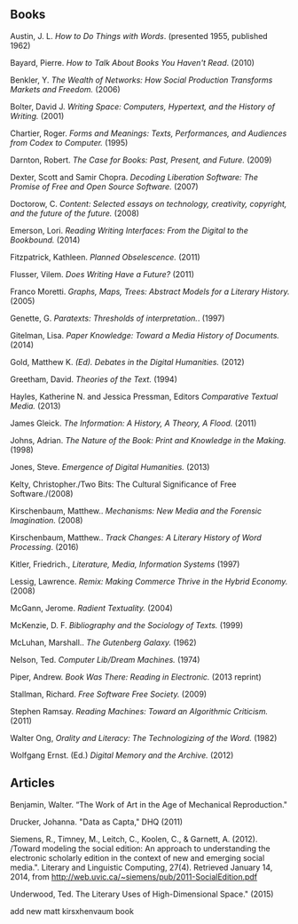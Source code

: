 
** Books

**** Austin,  J. L. /How to Do Things with Words/. (presented 1955, published 1962)
**** Bayard, Pierre. /How to Talk About Books You Haven't Read/. (2010)
**** Benkler, Y. /The Wealth of Networks: How Social Production Transforms Markets and Freedom./ (2006)
**** Bolter, David J. /Writing Space: Computers, Hypertext, and the History of Writing./ (2001)
**** Chartier, Roger. /Forms and Meanings: Texts, Performances, and Audiences from Codex to Computer./ (1995)
**** Darnton, Robert. /The Case for Books: Past, Present, and Future./ (2009)
**** Dexter, Scott and Samir Chopra.  /Decoding Liberation Software: The Promise of Free and Open Source Software./ (2007)
**** Doctorow, C. /Content: Selected essays on technology, creativity, copyright, and the future of the future./ (2008)
**** Emerson, Lori. /Reading Writing Interfaces: From the Digital to the Bookbound./ (2014)
**** Fitzpatrick, Kathleen. /Planned Obselescence./ (2011)
**** Flusser, Vilem. /Does Writing Have a Future?/ (2011)
**** Franco Moretti. /Graphs, Maps, Trees: Abstract Models for a Literary History./ (2005)
**** Genette, G. /Paratexts: Thresholds of interpretation./. (1997)
**** Gitelman, Lisa. /Paper Knowledge: Toward a Media History of Documents./ (2014)
**** Gold, Matthew K. /(Ed). Debates in the Digital Humanities./ (2012)
**** Greetham, David. /Theories of the Text./ (1994)
**** Hayles, Katherine N. and Jessica Pressman, Editors /Comparative Textual Media./ (2013)
**** James Gleick. /The Information: A History, A Theory, A Flood./ (2011)
**** Johns, Adrian. /The Nature of the Book: Print and Knowledge in the Making./ (1998)
**** Jones, Steve. /Emergence of Digital Humanities./ (2013)
**** Kelty, Christopher./Two Bits: The Cultural Significance of Free Software./(2008)
**** Kirschenbaum, Matthew.. /Mechanisms: New Media and the Forensic Imagination./ (2008)
**** Kirschenbaum, Matthew.. /Track Changes: A Literary History of Word Processing/. (2016)
**** Kitler, Friedrich., /Literature, Media, Information Systems/ (1997)
**** Lessig, Lawrence. /Remix: Making Commerce Thrive in the Hybrid Economy./ (2008)
**** McGann, Jerome. /Radient Textuality./ (2004)
**** McKenzie, D. F. /Bibliography and the Sociology of Texts./ (1999)
**** McLuhan, Marshall.. /The Gutenberg Galaxy./ (1962)
**** Nelson, Ted. /Computer Lib/Dream Machines./ (1974)
**** Piper, Andrew. /Book Was There: Reading in Electronic./ (2013 reprint)
**** Stallman, Richard. /Free Software Free Society./ (2009)
**** Stephen Ramsay. /Reading Machines: Toward an Algorithmic Criticism./ (2011)
**** Walter Ong, /Orality and Literacy: The Technologizing of the Word./ (1982)
**** Wolfgang Ernst. (Ed.) /Digital Memory and the Archive./ (2012)


** Articles
**** Benjamin, Walter. “The Work of Art in the Age of Mechanical Reproduction."
**** Drucker, Johanna. "Data as Capta," DHQ (2011)
**** Siemens, R., Timney, M., Leitch, C., Koolen, C., & Garnett, A. (2012). /Toward modeling the social edition: An approach to understanding the electronic scholarly edition in the context of new and emerging social media.". Literary and Linguistic Computing, 27(4). Retrieved January 14, 2014, from http://web.uvic.ca/~siemens/pub/2011-SocialEdition.pdf 
**** Underwood, Ted. The Literary Uses of High-Dimensional Space." (2015)


add new matt kirsxhenvaum book

